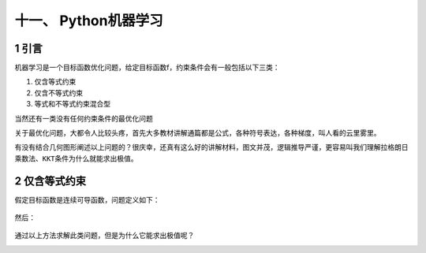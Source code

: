 十一、 Python机器学习
=====================

.. _header-n2399:

1 引言
------

机器学习是一个目标函数优化问题，给定目标函数f，约束条件会有一般包括以下三类：

1. 仅含等式约束

2. 仅含不等式约束

3. 等式和不等式约束混合型

当然还有一类没有任何约束条件的最优化问题

关于最优化问题，大都令人比较头疼，首先大多教材讲解通篇都是公式，各种符号表达，各种梯度，叫人看的云里雾里。

有没有结合几何图形阐述以上问题的？很庆幸，还真有这么好的讲解材料，图文并茂，逻辑推导严谨，更容易叫我们理解\ ``拉格朗日乘数法``\ 、\ ``KKT条件``\ 为什么就能求出极值。

.. _header-n2412:

2 仅含等式约束
--------------

假定目标函数是连续可导函数，问题定义如下：

.. figure:: https://mmbiz.qpic.cn/mmbiz_png/FQd8gQcyN27HY2RsrOicg569iaLUpVuyceYcFHnQksH3ZgF0CMYp1s4cYPR5YialMQs46trGjicgxPALHC1rN4mXKg/640?wx_fmt=png&tp=webp&wxfrom=5&wx_lazy=1&wx_co=1
   :alt: 

然后：

.. figure:: https://mmbiz.qpic.cn/mmbiz_png/FQd8gQcyN27HY2RsrOicg569iaLUpVuycelRpUBuNQwJj5oQQ8QktOBibCIbcxbVWTxnFye14m5iazoxEst88K9Dng/640?wx_fmt=png&tp=webp&wxfrom=5&wx_lazy=1&wx_co=1
   :alt: 

通过以上方法求解此类问题，但是为什么它能求出极值呢？

.. _header-n2418:

